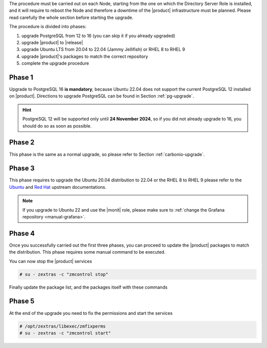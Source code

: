 
The procedure must be carried out on each Node, starting from the one
on which the Directory Server Role is installed, and it will require
to reboot the Node and therefore a downtime of the |product|
infrastructure must be planned. Please read carefully the whole
section before starting the upgrade.


The procedure is divided into phases:

#. upgrade PostgreSQL from 12 to 16 (you can skip it if you already
   upgraded)

#. upgrade |product| to |release|

#. upgrade Ubuntu LTS from 20.04 to 22.04 (Jammy Jellifish) or RHEL 8
   to RHEL 9

#. upgrade |product|\'s packages to match the correct repository

#. complete the upgrade procedure
   
Phase 1
-------

Upgrade to PostgreSQL 16 **is mandatory**, because Ubuntu 22.04 does
not support the current PostgreSQL 12 installed on |product|.
Directions to upgrade PostgreSQL can be found in Section
:ref:`pg-upgrade`.

.. hint:: PostgreSQL 12 will be supported only until **24 November
   2024**, so if you did not already upgrade to 16, you should do so
   as soon as possible.

Phase 2
-------

This phase is the same as a normal upgrade, so please refer to Section
:ref:`carbonio-upgrade`.

Phase 3
-------

This phase requires to upgrade the Ubuntu 20.04 distribution to 22.04
or the RHEL 8 to RHEL 9
please refer to the `Ubuntu
<https://ubuntu.com/server/docs/upgrade-introduction>`_ and `Red Hat
<https://access.redhat.com/documentation/en-us/red_hat_enterprise_linux/9/html/upgrading_from_rhel_8_to_rhel_9/performing-the-upgrade_upgrading-from-rhel-8-to-rhel-9>`_
upstream documentations.

.. note:: If you upgrade to Ubuntu 22 and use the |monit| role, please
   make sure to :ref:`change the Grafana repository <manual-grafana>`.

Phase 4
-------

Once you successfully carried out the first three phases, you can
proceed to update the |product| packages to match the
distribution. This phase requires some manual command to be executed.

.. tab-set::

   .. tab-item:: Ubuntu
      :sync: ubuntu

      During the Ubuntu upgrade, the file
      :file:`/etc/apt/sources.list.d/zextras.list` will be
      modified. You need to make sure that it contains only the
      correct repository, that is, the line defining the repository

      #. contains the word **jammy**

      #. is not commented, i.e., it does not start with a ``#`` sign

   .. tab-item:: RHEL
      :sync: rhel

      During the RHAL upgrade, the file
      :file:`/etc/yum.repos.d/zextras.repo` will be
      modified. You need to make sure that it contains only the
      correct repository, that is, the line defining the repository is::

        baseurl=https://repo.zextras.io/release/rhel9 
      
You can now stop the |product| services

.. code:: console

   # su - zextras -c "zmcontrol stop"

Finally update the package list, and the packages itself with these
commands

.. tab-set::

   .. tab-item:: Ubuntu
      :sync: ubuntu

      # apt update && apt dist-upgrade

   .. tab-item:: RHEL
      :sync: rhel

      # dnf upgrade --best --allowerasing

Phase 5
-------

At the end of the upgrade you need to fix the permissions and start the services

.. code:: console

   # /opt/zextras/libexec/zmfixperms
   # su - zextras -c "zmcontrol start"
